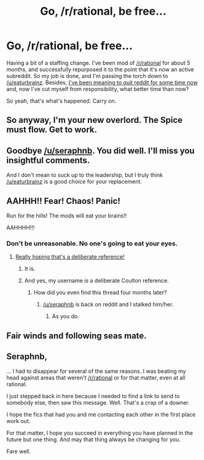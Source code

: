 #+TITLE: Go, /r/rational, be free...

* Go, /r/rational, be free...
:PROPERTIES:
:Score: 9
:DateUnix: 1391284549.0
:DateShort: 2014-Feb-01
:FlairText: META
:END:
Having a bit of a staffing change. I've been mod of [[/r/rational]] for about 5 months, and successfully repurposed it to the point that it's now an active subreddit. So my job is done, and I'm passing the torch down to [[/u/eaturbrainz]]. Besides, [[http://www.reddit.com/r/howtoquitreddit/comments/1srtz9/made_a_step_in_the_right_direction/][I've been meaning to quit reddit for some time now]] and, now I've cut myself from responsibility, what better time than now?

So yeah, that's what's happened. Carry on.


** So anyway, I'm your new overlord. The Spice must flow. Get to work.
:PROPERTIES:
:Score: 14
:DateUnix: 1391285935.0
:DateShort: 2014-Feb-01
:END:


** Goodbye [[/u/seraphnb]]. You did well. I'll miss you insightful comments.

And I don't mean to suck up to the leadership, but I truly think [[/u/eaturbrainz]] is a good choice for your replacement.
:PROPERTIES:
:Score: 6
:DateUnix: 1391286892.0
:DateShort: 2014-Feb-02
:END:


** AAHHH!! Fear! Chaos! Panic!

Run for the hills! The mods will eat your brains!!

AAHHHH!!!
:PROPERTIES:
:Author: trifith
:Score: 2
:DateUnix: 1391291139.0
:DateShort: 2014-Feb-02
:END:

*** Don't be unreasonable. No one's going to eat your eyes.
:PROPERTIES:
:Author: dspeyer
:Score: 4
:DateUnix: 1391408525.0
:DateShort: 2014-Feb-03
:END:

**** [[http://www.youtube.com/watch?v=Snb_rkKpIFw][Really hoping that's a deliberate reference!]]
:PROPERTIES:
:Author: Rhamni
:Score: 3
:DateUnix: 1391419395.0
:DateShort: 2014-Feb-03
:END:

***** It is.
:PROPERTIES:
:Author: dspeyer
:Score: 3
:DateUnix: 1391438959.0
:DateShort: 2014-Feb-03
:END:


***** And yes, my username /is/ a deliberate Coulton reference.
:PROPERTIES:
:Score: 2
:DateUnix: 1403039743.0
:DateShort: 2014-Jun-18
:END:

****** How did you even find this thread four months later?
:PROPERTIES:
:Author: Rhamni
:Score: 1
:DateUnix: 1403039916.0
:DateShort: 2014-Jun-18
:END:

******* [[/u/seraphnb]] is back on reddit and I stalked him/her.
:PROPERTIES:
:Score: 2
:DateUnix: 1403040470.0
:DateShort: 2014-Jun-18
:END:

******** As you do.
:PROPERTIES:
:Author: Rhamni
:Score: 1
:DateUnix: 1403041630.0
:DateShort: 2014-Jun-18
:END:


** Fair winds and following seas mate.
:PROPERTIES:
:Author: Empiricist_or_not
:Score: 1
:DateUnix: 1391401284.0
:DateShort: 2014-Feb-03
:END:


** Seraphnb,

... I had to disappear for several of the same reasons. I was beating my head against areas that weren't [[/r/rational]] or for that matter, even at all rational.

I just stepped back in here because I needed to find a link to send to somebody else, then saw this message. Well. That's a crap of a downer.

I hope the fics that had you and me contacting each other in the first place work out.

For that matter, I hope you succeed in everything you have planned in the future but one thing. And may that thing always be changing for you.

Fare well.
:PROPERTIES:
:Author: troffle
:Score: 1
:DateUnix: 1392874125.0
:DateShort: 2014-Feb-20
:END:

